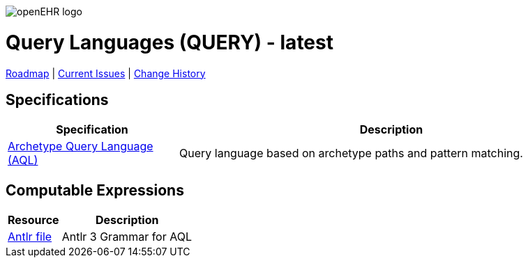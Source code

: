 //
// ============================================ Asciidoc HEADER =============================================
//
:doctype: book
:pagenums:
:numbered!:
// git rid of PDF 'Chapter' labs on level 1 headings
:chapter-label:
//
// HTML-only attributes
//
:linkcss:
:keywords: query languages
:description: openEHR Query Specifications
:sectanchors:
:query_release: latest
:jira-roadmap: https://openehr.atlassian.net/projects/SPECQUERY?selectedItem=com.atlassian.jira.jira-projects-plugin%3Arelease-page&status=unreleased
:jira-hist-issues: https://openehr.atlassian.net/projects/SPEC?selectedItem=com.atlassian.jira.jira-projects-plugin:release-page&status=released

image::/releases/BASE/latest/resources/images/openehr_logo_large.png["openEHR logo",align="center"]

= Query Languages (QUERY) - {query_release}

// Use the following version for 'latest'
ifeval::["{query_release}" == "latest"]
:jira-issues: https://openehr.atlassian.net/issues/?filter=10723
[.title-para]
{jira-roadmap}[Roadmap] | {jira-issues}[Current Issues] | {jira-hist-issues}[Change History]
endif::[]

// Use the following version for a named release
ifeval::["{query_release}" != "latest"]
:jira-pr-release: https://openehr.atlassian.net/projects/SPECPR/versions/11564
:jira-cr-release: https://openehr.atlassian.net/projects/SPECQUERY/versions/11260
[.title-para]
{jira-pr-release}[Problems Fixed] | {jira-cr-release}[Changes Implemented] | {jira-roadmap}[Roadmap] | {jira-hist-issues}[Change History]
endif::[]

== Specifications

[cols="2,5", options="header"]
|===
|Specification |Description

|link:/releases/QUERY/{query_release}/AQL.html[Archetype Query Language (AQL)]
|Query language based on archetype paths and pattern matching.

|===

== Computable Expressions

[cols="2,5", options="header"]
|===
|Resource |Description

|link:/releases/QUERY/{query_release}/docs/AQL/Aql.g[Antlr file]
|Antlr 3 Grammar for AQL

|===

